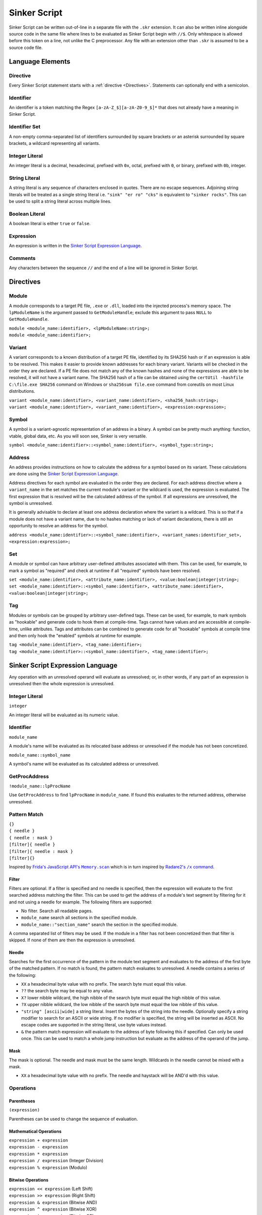 Sinker Script
=============

Sinker Script can be written out-of-line in a separate file with the ``.skr`` extension. It can also be written inline alongside source code in the same file where lines to be evaluated as Sinker Script begin with ``//$``. Only whitespace is allowed before this token on a line, not unlike the C preprocessor. Any file with an extension other than ``.skr`` is assumed to be a source code file.

Language Elements
-----------------

Directive
^^^^^^^^^

Every Sinker Script statement starts with a :ref:`directive <Directives>`. Statements can optionally end with a semicolon.

Identifier
^^^^^^^^^^

An identifier is a token matching the Regex ``[a-zA-Z_$][a-zA-Z0-9_$]*`` that does not already have a meaning in Sinker Script.

Identifier Set
^^^^^^^^^^^^^^

A non-empty comma-separated list of identifiers surrounded by square brackets or an asterisk surrounded by square brackets, a wildcard representing all variants.

Integer Literal
^^^^^^^^^^^^^^^

An integer literal is a decimal, hexadecimal, prefixed with ``0x``, octal, prefixed with ``0``, or binary, prefixed with ``0b``, integer.

String Literal
^^^^^^^^^^^^^^

A string literal is any sequence of characters enclosed in quotes. There are no escape sequences. Adjoining string literals will be treated as a single string literal i.e. ``"sink" "er ro" "cks"`` is equivalent to ``"sinker rocks"``. This can be used to split a string literal across multiple lines.

Boolean Literal
^^^^^^^^^^^^^^^

A boolean literal is either ``true`` or ``false``.

Expression
^^^^^^^^^^

An expression is written in the `Sinker Script Expression Language`_.

Comments
^^^^^^^^

Any characters between the sequence ``//`` and the end of a line will be ignored in Sinker Script.

Directives
----------

Module
^^^^^^

A module corresponds to a target PE file, ``.exe`` or ``.dll``, loaded into the injected process's memory space. The ``lpModuleName`` is the argument passed to ``GetModuleHandle``; exclude this argument to pass ``NULL`` to ``GetModuleHandle``.

| ``module <module_name:identifier>, <lpModuleName:string>;``
| ``module <module_name:identifier>;``

Variant
^^^^^^^

A variant corresponds to a known distribution of a target PE file, identified by its SHA256 hash or if an expression is able to be resolved. This makes it easier to provide known addresses for each binary variant. Variants will be checked in the order they are declared. If a PE file does not match any of the known hashes and none of the expressions are able to be resolved, it will not have a variant name. The SHA256 hash of a file can be obtained using the ``certUtil -hashfile C:\file.exe SHA256`` command on Windows or ``sha256sum file.exe`` command from coreutils on most Linux distributions.

| ``variant <module_name:identifier>, <variant_name:identifier>, <sha256_hash:string>;``
| ``variant <module_name:identifier>, <variant_name:identifier>, <expression:expression>;``

Symbol
^^^^^^

A symbol is a variant-agnostic representation of an address in a binary. A symbol can be pretty much anything: function, vtable, global data, etc. As you will soon see, Sinker is very versatile.

``symbol <module_name:identifier>::<symbol_name:identifier>, <symbol_type:string>;``

Address
^^^^^^^

An address provides instructions on how to calculate the address for a symbol based on its variant. These calculations are done using the `Sinker Script Expression Language`_.

Address directives for each symbol are evaluated in the order they are declared. For each address directive where a ``variant_name`` in the set matches the current module's variant or the wildcard is used, the expression is evaluated. The first expression that is resolved will be the calculated address of the symbol. If all expressions are unresolved, the symbol is unresolved.

It is generally advisable to declare at least one address declaration where the variant is a wildcard. This is so that if a module does not have a variant name, due to no hashes matching or lack of variant declarations, there is still an opportunity to resolve an address for the symbol.

``address <module_name:identifier>::<symbol_name:identifier>, <variant_names:identifier_set>, <expression:expression>;``

Set
^^^

A module or symbol can have arbitrary user-defined attributes associated with them. This can be used, for example, to mark a symbol as "required" and check at runtime if all "required" symbols have been resolved.

| ``set <module_name:identifier>, <attribute_name:identifier>, <value:boolean|integer|string>;``
| ``set <module_name:identifier>::<symbol_name:identifier>, <attribute_name:identifier>, <value:boolean|integer|string>;``

Tag
^^^

Modules or symbols can be grouped by arbitrary user-defined tags. These can be used, for example, to mark symbols as "hookable" and generate code to hook them at compile-time. Tags cannot have values and are accessible at compile-time, unlike attributes. Tags and attributes can be combined to generate code for all "hookable" symbols at compile time and then only hook the "enabled" symbols at runtime for example.

| ``tag <module_name:identifier>, <tag_name:identifier>;``
| ``tag <module_name:identifier>::<symbol_name:identifier>, <tag_name:identifier>;``

Sinker Script Expression Language
------------------------------

Any operation with an unresolved operand will evaluate as unresolved; or, in other words, if any part of an expression is unresolved then the whole expression is unresolved.

Integer Literal
^^^^^^^^^^^^^^^

``integer``

An integer literal will be evaluated as its numeric value.

Identifier
^^^^^^^^^^

``module_name``

A module's name will be evaluated as its relocated base address or unresolved if the module has not been concretized.

``module_name::symbol_name``

A symbol's name will be evaluated as its calculated address or unresolved.

GetProcAddress
^^^^^^^^^^^^^^

``!module_name::lpProcName``

Use ``GetProcAddress`` to find ``lpProcName`` in ``module_name``. If found this evaluates to the returned address, otherwise unresolved.

Pattern Match
^^^^^^^^^^^^^

| ``{}``
| ``{ needle }``
| ``{ needle : mask }``
| ``[filter]{ needle }``
| ``[filter]{ needle : mask }``
| ``[filter]{}``

Inspired by |frida|_ which is in turn inspired by |radare2|_.

..
    https://stackoverflow.com/a/4836544/3997768

.. |frida| replace:: Frida's JavaScript API's ``Memory.scan``
.. _frida: https://frida.re/docs/javascript-api/#memory

.. |radare2| replace:: Radare2's ``/x`` command
.. _radare2: https://book.rada.re/search_bytes/intro.html

Filter
""""""

Filters are optional. If a filter is specified and no needle is specified, then the expression will evaluate to the first searched address matching the filter. This can be used to get the address of a module's text segment by filtering for it and not using a needle for example. The following filters are supported:

* No filter. Search all readable pages.
* ``module_name`` search all sections in the specified module.
* ``module_name::"section_name"`` search the section in the specified module.

A comma separated list of filters may be used. If the module in a filter has not been concretized then that filter is skipped. If none of them are then the expression is unresolved.

Needle
""""""

Searches for the first occurrence of the pattern in the module text segment and evaluates to the address of the first byte of the matched pattern. If no match is found, the pattern match evaluates to unresolved. A needle contains a series of the following:

* ``XX`` a hexadecimal byte value with no prefix. The search byte must equal this value.
* ``??`` the search byte may be equal to any value.
* ``X?`` lower nibble wildcard, the high nibble of the search byte must equal the high nibble of this value.
* ``?X`` upper nibble wildcard, the low nibble of the search byte must equal the low nibble of this value.
* ``"string" [ascii|wide]`` a string literal. Insert the bytes of the string into the needle. Optionally specify a string modifier to search for an ASCII or wide string. If no modifier is specified, the string will be inserted as ASCII. No escape codes are supported in the string literal, use byte values instead.
* ``&`` the pattern match expression will evaluate to the address of byte following this if specified. Can only be used once. This can be used to match a whole jump instruction but evaluate as the address of the operand of the jump.

Mask
""""

The mask is optional. The needle and mask must be the same length. Wildcards in the needle cannot be mixed with a mask.

* ``XX`` a hexadecimal byte value with no prefix. The needle and haystack will be AND'd with this value.

Operations
^^^^^^^^^^

Parentheses
"""""""""""

``(expression)``

Parentheses can be used to change the sequence of evaluation.

Mathematical Operations
"""""""""""""""""""""""

| ``expression + expression``
| ``expression - expression``
| ``expression * expression``
| ``expression / expression`` (Integer Division)
| ``expression % expression`` (Modulo)

Bitwise Operations
""""""""""""""""""

| ``expression << expression`` (Left Shift)
| ``expression >> expression`` (Right Shift)
| ``expression & expression`` (Bitwise AND)
| ``expression ^ expression`` (Bitwise XOR)
| ``expression | expression`` (Bitwise OR)
| ``~expression`` (Bitwise NOT)

Mathematical operations are applied as if the expressions are integers; there is no pointer arithmetic in Sinker Script.

Short-Circuit Operations
""""""""""""""""""""""""

| ``expression && expression`` (Short-Circuit AND)
| ``expression || expression`` (Short-Circuit OR)

The Short-Circuit AND operator will be evaluated as the right-most expression if both expressions are resolved, or unresolved if either expression is unresolved. The Short-Circuit OR operator will be evaluated as the left-most resolved expression of the two, or unresolved if both expressions are unresolved. These operators behave more like the comma operator in C than the logical AND and OR operators, since the result is a Sinker value and not true or false, so they are not named logical boolean operators.

Indirection (dereference)
"""""""""""""""""""""""""

``type*expression``

The expression to be dereferenced will be treated as a pointer to type ``type``, the result of the dereference operation will be a value of type ``type``. Available types include unsigned and signed fixed-width integer types ``u8``, ``u16``, ``u32``, ``u64``, ``i8``, ``i16``, ``i32``, ``i64``, and finally ``ptr``, an opaque pointer type. Type names can optionally be enclosed in parentheses. System endianness will be used when dereferencing. If the memory at the address is not readable, the expression will evaluate to unresolved. From this definition of the Indirection operator, an easy way to raise an unresolved value arises, ``ptr*0``, this is used in Sinker's tests.

``sizeof``
""""""""""

``sizeof type``

The size of the type in bytes. Available types are the same as the Indirection operator. This is mostly useful for getting the size of the ``ptr`` type which is platform dependent.

Array Subscripting
""""""""""""""""""

``type expression1[expression2]``

Equivalent to ``type*(expression1 + expression2 * sizeof type)``.

Pointer Path
""""""""""""

``expression1->expression2``

| Equivalent to ``ptr*expression1 + expression2``. This can be chained together multiple times for a LiveSplit Auto Splitter style pointer path i.e. ``0xDEADBEEF->0xABCD->0x1234`` will read an address at ``0xDEADBEEF`` then add ``0xABCD`` and read an address there, finally ``0x1234`` is added to that address.
| Inspired by `LiveSplit Auto Splitter Pointer Paths <https://github.com/LiveSplit/LiveSplit.AutoSplitters#pointer-paths>`_.

Relocate
""""""""

``@expression``

This will subtract the symbol's module's preferred base address from the expression and then add the symbol's module's relocated base address to the expression.

Operator Precedence
"""""""""""""""""""

Adapted from `C Operator Precedence <https://en.cppreference.com/w/c/language/operator_precedence>`_.

+------------+----------------+-----------------------------+---------------+
| Precedence | Operator       | Description                 | Associativity |
+============+================+=============================+===============+
| 1          | | ``[]``       | | Array Subscripting        | Left-to-right |
|            | | ``->``       | | Pointer Path              |               |
+------------+----------------+-----------------------------+---------------+
| 2          | | ``!``        | | GetProcAddress            | Right-to-left |
|            | | ``*``        | | Indirection (dereference) |               |
|            | | ``@``        | | Relocate                  |               |
|            | | ``~``        | | Bitwise NOT               |               |
|            | | ``sizeof``   | | ``sizeof``                |               |
+------------+----------------+-----------------------------+---------------+
| 3          | | ``*``        | | Multiplication            | Left-to-right |
|            | | ``/``        | | Integer Division          |               |
|            | | ``%``        | | Modulo                    |               |
+------------+----------------+-----------------------------+---------------+
| 4          | | ``+``        | | Addition                  | Left-to-right |
|            | | ``-``        | | Subtraction               |               |
+------------+----------------+-----------------------------+---------------+
| 5          | | ``<<``       | | Left Shift                | Left-to-right |
|            | | ``>>``       | | Right Shift               |               |
+------------+----------------+-----------------------------+---------------+
| 6          | | ``&``        | | Bitwise AND               | Left-to-right |
+------------+----------------+-----------------------------+---------------+
| 7          | | ``^``        | | Bitwise XOR               | Left-to-right |
+------------+----------------+-----------------------------+---------------+
| 8          | | ``|``        | | Bitwise OR                | Left-to-right |
+------------+----------------+-----------------------------+---------------+
| 9          | | ``&&``       | | Short-Circuit AND         | Left-to-right |
+------------+----------------+-----------------------------+---------------+
| 10         | | ``||``       | | Short-Circuit OR          | Left-to-right |
+------------+----------------+-----------------------------+---------------+
